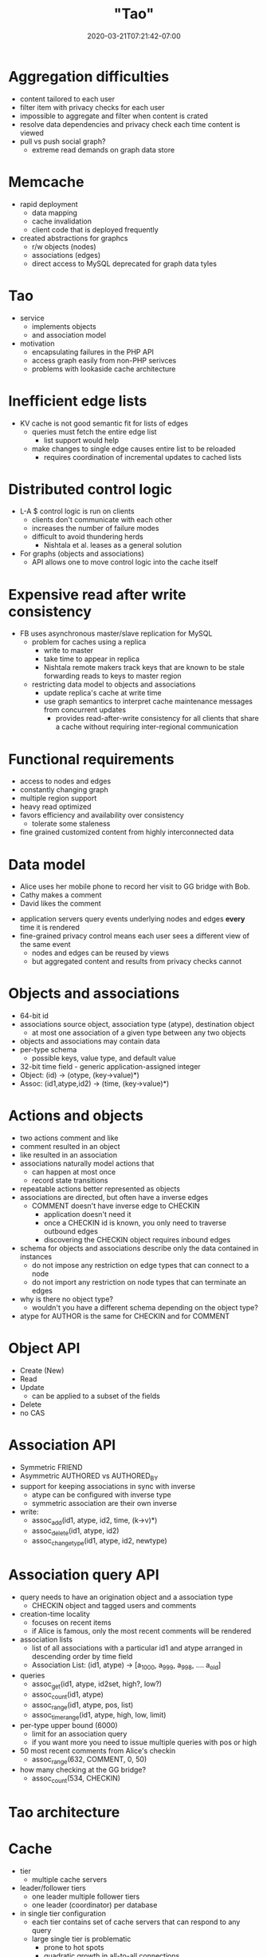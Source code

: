 # -*- mode: org -*-
#+HUGO_BASE_DIR: ../..
#+HUGO_SECTION: posts
#+HUGO_WEIGHT: 2000
#+HUGO_AUTO_SET_LASTMOD: t
#+TITLE: "Tao"
#+DATE: 2020-03-21T07:21:42-07:00
#+HUGO_TAGS: facebook graph
#+HUGO_CATEGORIES: "distributed systems"
#+HUGO_MENU_off: :menu "main" :weight 2000
#+HUGO_CUSTOM_FRONT_MATTER: :foo bar :baz zoo :alpha 1 :beta "two words" :gamma 10 :mathjax true :toc true
#+HUGO_DRAFT: false

#+STARTUP: indent hidestars showall
* Aggregation difficulties
- content tailored to each user
- filter item with privacy checks for each user
- impossible to aggregate and filter when content is crated
- resolve data dependencies and privacy check each time content is viewed
- pull vs push social graph?
  - extreme read demands on graph data store
* Memcache
- rapid deployment
  - data mapping
  - cache invalidation
  - client code that is deployed frequently
- created abstractions for graphcs
  - r/w objects (nodes)
  - associations (edges)
  - direct access to MySQL deprecated for graph data tyles
* Tao
- service
  - implements objects
  - and association model
- motivation
  - encapsulating failures in the PHP API
  - access graph easily from non-PHP serivces
  - problems with lookaside cache architecture
* Inefficient edge lists
- KV cache is not good semantic fit for lists of edges
  - queries must fetch the entire edge list
    - list support would help
  - make changes to single edge causes entire list to be reloaded
    - requires coordination of incremental updates to cached lists
* Distributed control logic 
- L-A $ control logic is run on clients
  - clients don't communicate with each other
  - increases the number of failure modes
  - difficult to avoid thundering herds
    - Nishtala et al. leases as a general solution
- For graphs (objects and associations)
  - API allows one to move control logic into the cache itself
* Expensive read after write consistency
- FB uses asynchronous master/slave replication for MySQL
  - problem for caches using a replica
    - write to master
    - take time to appear in replica
    - Nishtala remote makers track keys that are known to be stale
      forwarding reads to keys to master region
  - restricting data model to objects and associations
    - update replica's cache at write time
    - use graph semantics to interpret cache maintenance messages from
      concurrent updates
      - provides read-after-write consistency for all clients that share a cache
        without requiring inter-regional communication
* Functional requirements
- access to nodes and edges
- constantly changing graph
- multiple region support
- heavy read optimized
- favors efficiency and availability over consistency
  - tolerate some staleness
- fine grained customized content from highly interconnected data
* Data model
- Alice uses her mobile phone to record her visit to GG bridge with Bob.
- Cathy makes a comment
- David likes the comment
[[file:/images/facebook/tao/entities.png]]
- application servers query events underlying nodes and edges *every* time it is
  rendered
- fine-grained privacy control means each user sees a different view of the same
  event
  - nodes and edges can be reused by views
  - but aggregated content and results from privacy checks cannot
* Objects and associations
- 64-bit id
- associations source object, association type (atype), destination object
  - at most one association of a given type between any two objects
- objects and associations may contain data
- per-type schema
  - possible keys, value type, and default value
- 32-bit time field - generic application-assigned integer
- Object: (id) -> (otype, (key->value)*)
- Assoc: (id1,atype,id2) -> (time, (key->value)*)
* Actions and objects
- two actions comment and like
- comment resulted in an object
- like resulted in an association
- associations naturally model actions that
  - can happen at most once
  - record state transitions
- repeatable actions better represented as objects
- associations are directed, but often have a inverse edges
  - COMMENT doesn't have inverse edge to CHECKIN
    - application doesn't need it
    - once a CHECKIN id is known, you only need to traverse outbound edges
    - discovering the CHECKIN object requires inbound edges
- schema for objects and associations describe only the data contained in
  instances
  - do not impose any restriction on edge types that can connect to a node
  - do not import any restriction on node types that can terminate an edges
- why is there no object type?
  - wouldn't you have a different schema depending on the object type?
- atype for AUTHOR is the same for CHECKIN and for COMMENT
* Object API
- Create (New)
- Read
- Update
  - can be applied to a subset of the fields
- Delete
- no CAS
* Association API
- Symmetric FRIEND
- Asymmetric AUTHORED vs AUTHORED_BY
- support for keeping associations in sync with inverse
  - atype can be configured with inverse type
  - symmetric association are their own inverse
- write:
  - assoc_add(id1, atype, id2, time, (k->v)*)
  - assoc_delete(id1, atype, id2)
  - assoc_change_type(id1, atype, id2, newtype)
* Association query API
- query needs to have an origination object and a association type
  - CHECKIN object and tagged users and comments
- creation-time locality
  - focuses on recent items
  - if Alice is famous, only the most recent comments will be rendered
- association lists
  - list of all associations with a particular id1 and atype arranged in
    descending order by time field
  - Association List: (id1, atype) -> [a_1000, a_999, a_998, .... a_old]
- queries
  - assoc_get(id1, atype, id2set, high?, low?)
  - assoc_count(id1, atype)
  - assoc_range(id1, atype, pos, list)
  - assoc_time_range(id1, atype, high, low, limit)
- per-type upper bound (6000)
  - limit for an association query
  - if you want more you need to issue multiple queries with pos or high
- 50 most recent comments from Alice's checkin
  - assoc_range(632, COMMENT, 0, 50)
- how many checking at the GG bridge?
  - assoc_count(534, CHECKIN)
* Tao architecture

* Cache
- tier
  - multiple cache servers
- leader/follower tiers
  - one leader multiple follower tiers
  - one leader (coordinator) per database
- in single tier configuration
  - each tier contains set of cache servers that can respond to any query
  - large single tier is problematic
    - prone to hot spots
    - quadratic growth in all-to-all connections
- followers communicate with leader
- clients only communicate with follower tier (and neighboring ones/failure)
- writes for same key go to same leader shard
- followers must be notified of updates from other follower tiers
  - leader enqueues invalidation messages to each corresponding follower
    - follower issuing write is update synchronously on reply from leader
      - version number allows it to be ignored if arrives late
    - cache only contiguous prefixes of association lists
      - invalidating an association might truncate the list and
        discard many edges
      - instead leader sends a refill message to notify followers about
        as association write
      - follower that cached the association with refill request triggers a
        query to leader to update its stale association list
- leaders serialize concurrent writes
  - also protects database from thundering herds
  - it does not issue concurrent overlapping queries to DB
  - also limts the max number of pending queries to a shard
* Multi-region
- follower tiers can be thousands of miles apart
- read misses by followers are 25x as frequent as writes
  - writes go to master
  - read misses serviced locally
- propagation of update notifications are asynchronous
[[file:/images/facebook/tao/multi-region.png]]
- too expensive to provide full replicas in every data center
  - choose data center locations that are clustered into a few regions
    - intra-region latency small (1ms)
  - sufficient to store one complete copy of the social graph per region
- followers behave identically in all regions
  - forward misses and writes to local region's leader tier
  - leader query local region's db regardless whether it is a master/slave
    - read latency is independent of inter-region latency
  - writes are forwarded by the local leader to the leader with master
- we prefer to locate all of the master DBs in a single region ???
  - when inverse association is mastered in a different region
    - must traverse inter-reiong link to forward the inverse write
- invalidations and refill messages are delivered immediately after a
  transaction has been replicated to a slave database
  - prevents cache inconsistencies
  - use same pipeline for delivery of invalidations as memcache
- forward writes from local leader
  - local leader will update its cache with fresh value
    - local slave DB doesn't have updates yet
    - followers receive two invalidates or refills from the write
      - one sent with write succeeds
      - one sent when the write's transaction is replicated
* Optimization
- Slab allocator
  - manages slabs of equal size items
- Thread-safe hash table
- LRU eviction among items of equal size
- Dynamic slab rebalancer keeps LRU eviction ages similar across slabs
- Slab item can hold one node or one edge list
- RAM partitioned into arenas
  - arena selected by object or association type
  - allows lifetime of important types
- for small fixed-size items like association counts
  - memory overhead of pointer for bucket items in main hash table become
    significant
  - use direct-mapped 8-way associated cache that require no pointers
[[file:/images/facebook/tao/direct-mapped-cache.jpg]]
[[file:/images/facebook/tao/multi-way-associative-cache.jpg]]
  - LRU slides entries down
- map each atype to 16 bit value
  - id1,atype : id was 64-bit or 8 bytes, if atype is 16 bits or 2 bytes
    then total is 10 bytes.  Why is there a 32 bit count in 14 bytes.
    32 bit count is 4 bytes, so maybe total count would be 10+4 bytes
    10 bytes if there is no id2 (negative entry) in 10 bytes, since
    no count.
* MySQL rows
- all fields of an object are serialized into a single 'data' column
- allow us to store objects of different types within the same table
- associations support range queries, so have index based on 
  id1,atype,time
- association counts are stored in a separate table
* Hot spots
- shard clones
  - follower for a hot shard is cloned
  - place high hit objects in a small client-side cache
- when follower responds to a query for hot item
  - includes the object or association's access rate
  - if rate exceeds a certain threshold, tao client caches the data
    and version, version number allows follower to omit data in replies
    if the data has not changed
  - access rate can also be used to throttle client requests for very
    hot objects
* High-degree objects 5.4
- many objects have 6000 associations with the same atype
- assoc_get(id1,id2) no edges between
  - for high-degree objects these queries will always go to the DB
  - because id2 could be in the uncached tail of the association list!
  - use assoc_count to choose query direction
    - checking the inverse edge id2 -> id1 is equivalent
    - if both ends are high-degree - use application domain knowledge
- since an edge to a node can only be created after a node has been created then
  you can limit id2 search to time > its creation time
  - if an edge order than the id2's creation time exists in the association list
    then you know there is no edge to id2
* Consistency 6.1
- goal is availability and performance
  - eventual consistency model - ok to send stale data
  - replication lag is less than 1 sec!
- within single tier provides read-after-write consistency
  - updates cache with locally written values
    - master leader returns a changeset when write is successful
    - changeset propagated to slave leader to follower tier that originated
      query
    - inverse associations have to send to 2 shards
      - slave leader and follower must forward the changeset to id2's shard
  - changeset cannot be written right away
    - follower cache may be stale if refill or invalidate from another update
      has not been delivered
      - use version number
        - globally increment during each update
        - follower can invalidate its local copy if the changeset's version is
          stale
      - in slave regions vulnerable to race condition
        - cache eviction and storage server update propagation
          - slave storage server holds older version than what was cached by
            caching server
          - possible for the post-changeset entry to be evicted from cache then
            reloaded from the database
          - client observes value go back in time
        - this occurs if it takes longer for the slave region storage to receive
          update than update for the cached item to be evicted from cached
* Failure dectection 6.2
** network failures
- each server aborts requests to destinations it can no longer reach
- tao routes around failures
** database failures
- when slave db is down
  - cache misses are redirected to TAO leaders in the region hosting the DB
    master
  - cache consistency messages can't be delivered by the primary mech ?
    - additional binlog tailer is run on the master database which refills and
      invalidates are delivered inter-regionally
** leader cache failure
- followers reroute to database
- write are rerouted to random member of the leader's tier
  - replacement leader performs write and associated actions
    - like modify inverse association
    - sending invalidation to followers
    - enqueues asynchronous invalidation to the original leader
      - async invalidates recorded on coordinating node and inserted into the
        replication stream until the leader becomes available
      - used when leader comes back up its consistency needs to be restored
** refill and invalidation failures
- follower not reachable
  - leader queues the message to disk and delivers at a later time
  - if leader fails
    - there is a bulk invalidation of all objects and associations
** follower failures
- follower in other tiers share the responsibility of serving the failed host's
  shards
- each tao client has a primary and a backup follower tier
- failing over between different tiers may cause read-after-write violation
  - read reaches the failover target before the write's refill or invalidate
* Multi-tenancy 7
- amortize operational cost
- share excess capacity
- enable applications to link to existing data
- important for objects
  - allows entire 64-bit id space to be handled uniformly without an extra step
    to resolve the otype
* Region 7
- follower tiers spread across several geographical regions
- each region has
  - one complete set of databases
  - one leader cache tier
  - two or more follower tiers
- 1e9 reads 1e6 writes / s


